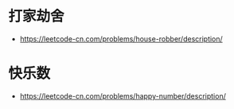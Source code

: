 * 打家劫舍
  + https://leetcode-cn.com/problems/house-robber/description/

* 快乐数
  + https://leetcode-cn.com/problems/happy-number/description/
